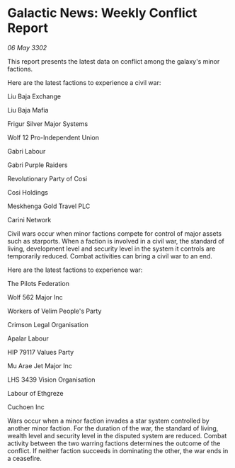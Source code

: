 * Galactic News: Weekly Conflict Report

/06 May 3302/

This report presents the latest data on conflict among the galaxy's minor factions. 

Here are the latest factions to experience a civil war: 

Liu Baja Exchange 

Liu Baja Mafia 

Frigur Silver Major Systems 

Wolf 12 Pro-Independent Union	 

Gabri Labour 

Gabri Purple Raiders 

Revolutionary Party of Cosi 

Cosi Holdings 

Meskhenga Gold Travel PLC 

Carini Network 

Civil wars occur when minor factions compete for control of major assets such as starports. When a faction is involved in a civil war, the standard of living, development level and security level in the system it controls are temporarily reduced. Combat activities can bring a civil war to an end. 

Here are the latest factions to experience war: 

The Pilots Federation 

Wolf 562 Major Inc 

Workers of Velim People's Party	 

Crimson Legal Organisation 

Apalar Labour 

HIP 79117 Values Party 

Mu Arae Jet Major Inc 

LHS 3439 Vision Organisation 

Labour of Ethgreze 

Cuchoen Inc 

Wars occur when a minor faction invades a star system controlled by another minor faction. For the duration of the war, the standard of living, wealth level and security level in the disputed system are reduced. Combat activity between the two warring factions determines the outcome of the conflict. If neither faction succeeds in dominating the other, the war ends in a ceasefire.